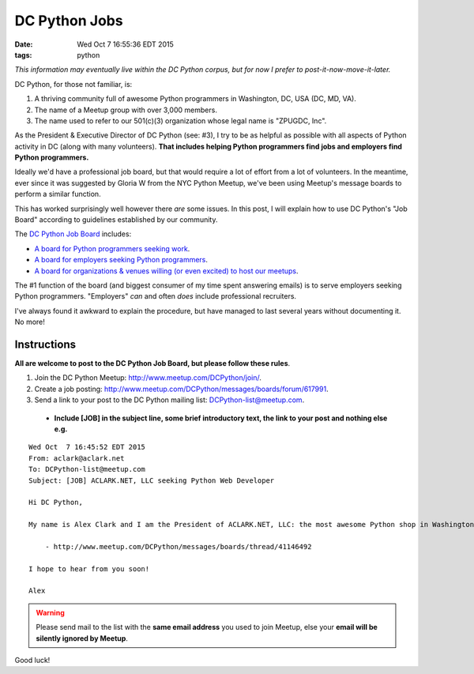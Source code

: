 DC Python Jobs 
==============

:date: Wed Oct  7 16:55:36 EDT 2015
:tags: python

*This information may eventually live within the DC Python corpus, but for now I prefer to post-it-now-move-it-later.*

DC Python, for those not familiar, is: 

1. A thriving community full of awesome Python programmers in Washington, DC, USA (DC, MD, VA).
#. The name of a Meetup group with over 3,000 members.
#. The name used to refer to our 501(c)(3) organization whose legal name is "ZPUGDC, Inc".

As the President & Executive Director of DC Python (see: #3), I try to be as helpful as possible with all aspects of Python activity in DC (along with many volunteers). **That includes helping Python programmers find jobs and employers find Python programmers.**

Ideally we'd have a professional job board, but that would require a lot of effort from a lot of volunteers. In the meantime, ever since it was suggested by Gloria W from the NYC Python Meetup, we've been using Meetup's message boards to perform a similar function.

This has worked surprisingly well however there *are* some issues. In this post, I will explain how to use DC Python's "Job Board" according to guidelines established by our community.


The `DC Python Job Board <http://www.meetup.com/DCPython/messages/boards/>`_ includes:

- `A board for Python programmers seeking work <http://www.meetup.com/DCPython/messages/boards/forum/13783032>`_.
- `A board for employers seeking Python programmers <http://www.meetup.com/DCPython/messages/boards/forum/617991>`_.
- `A board for organizations & venues willing (or even excited) to host our meetups <http://www.meetup.com/DCPython/messages/boards/forum/13783122>`_.

The #1 function of the board (and biggest consumer of my time spent answering emails) is to serve employers seeking Python programmers. "Employers" *can* and often *does* include professional recruiters.

I've always found it awkward to explain the procedure, but have managed to last several years without documenting it. No more!

Instructions
------------

**All are welcome to post to the DC Python Job Board, but please follow these rules**. 

1. Join the DC Python Meetup: http://www.meetup.com/DCPython/join/.

#. Create a job posting: http://www.meetup.com/DCPython/messages/boards/forum/617991.

#. Send a link to your post to the DC Python mailing list: `DCPython-list@meetup.com <mailto:DCPython-list@meetup.com>`_.

  - **Include [JOB] in the subject line, some brief introductory text, the link to your post and nothing else e.g.**

:: 


    Wed Oct  7 16:45:52 EDT 2015
    From: aclark@aclark.net
    To: DCPython-list@meetup.com
    Subject: [JOB] ACLARK.NET, LLC seeking Python Web Developer

    Hi DC Python,

    My name is Alex Clark and I am the President of ACLARK.NET, LLC: the most awesome Python shop in Washington, DC, USA. I am interested in hiring a Python web developer to fill an awesome position working directly for me:

        - http://www.meetup.com/DCPython/messages/boards/thread/41146492

    I hope to hear from you soon!

    Alex

.. Warning::

    Please send mail to the list with the **same email address** you used to join Meetup, else your **email will be silently ignored by Meetup**.

Good luck!
